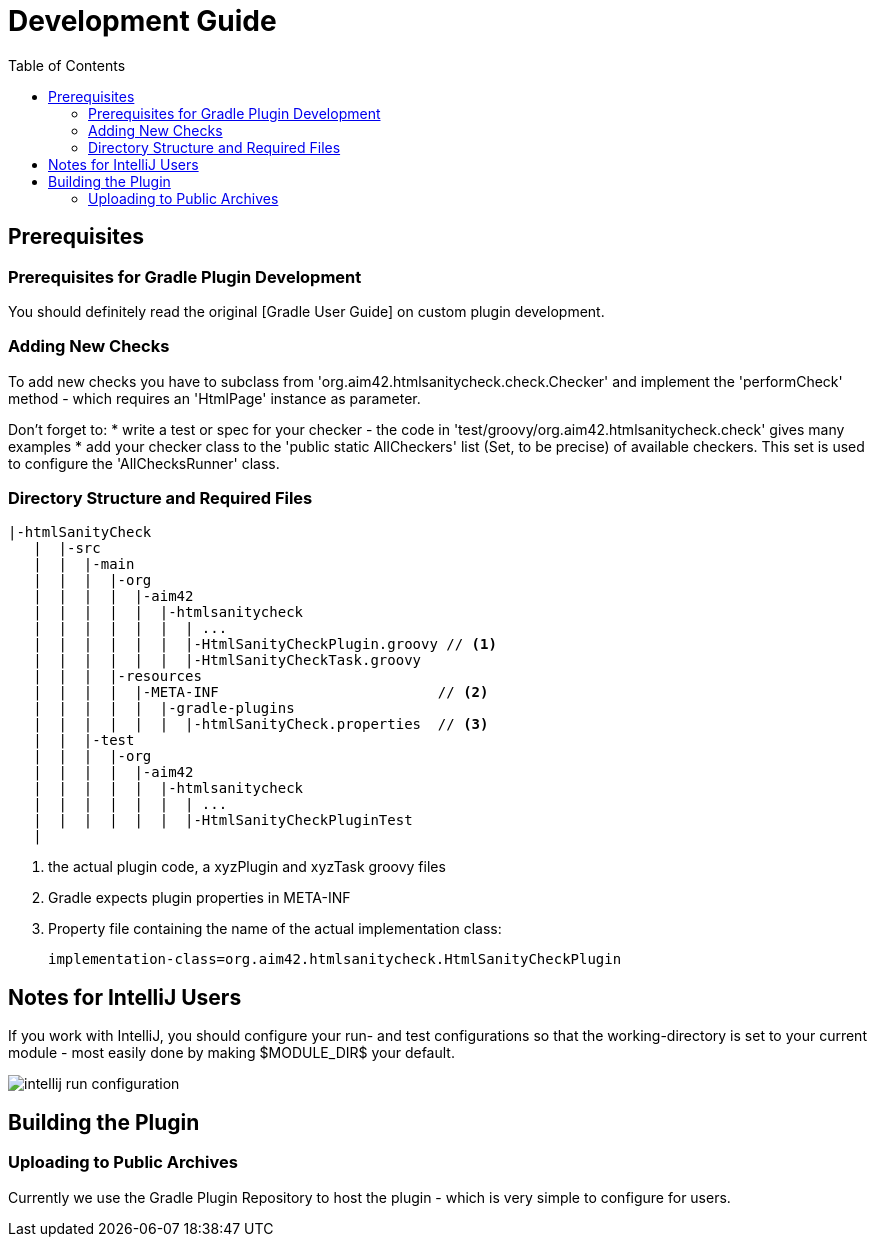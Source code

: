 = Development Guide
:toc:
:toclevels: 2
:toc-position: right

:experimental:
:imagesdir: ./images

== Prerequisites

=== Prerequisites for Gradle Plugin Development
You should definitely read the original [Gradle User Guide] on custom plugin development.


=== Adding New Checks
To add new checks you have to subclass from 'org.aim42.htmlsanitycheck.check.Checker'
and implement the 'performCheck' method - which requires an 'HtmlPage' instance as parameter.

Don't forget to:
* write a test or spec for your checker - the code in 'test/groovy/org.aim42.htmlsanitycheck.check'
gives many examples
* add your checker class to the 'public static AllCheckers' list (Set, to be precise)
of available checkers. This set is used to configure the 'AllChecksRunner' class.


=== Directory Structure and Required Files

----
|-htmlSanityCheck
   |  |-src
   |  |  |-main
   |  |  |  |-org
   |  |  |  |  |-aim42
   |  |  |  |  |  |-htmlsanitycheck
   |  |  |  |  |  |  | ...
   |  |  |  |  |  |  |-HtmlSanityCheckPlugin.groovy // <1>
   |  |  |  |  |  |  |-HtmlSanityCheckTask.groovy
   |  |  |  |-resources
   |  |  |  |  |-META-INF                          // <2>
   |  |  |  |  |  |-gradle-plugins
   |  |  |  |  |  |  |-htmlSanityCheck.properties  // <3>
   |  |  |-test
   |  |  |  |-org
   |  |  |  |  |-aim42
   |  |  |  |  |  |-htmlsanitycheck
   |  |  |  |  |  |  | ...
   |  |  |  |  |  |  |-HtmlSanityCheckPluginTest
   |
----

<1> the actual plugin code, a xyzPlugin and xyzTask groovy files
<2> Gradle expects plugin properties in META-INF
<3> Property file containing the name of the actual implementation class:

 implementation-class=org.aim42.htmlsanitycheck.HtmlSanityCheckPlugin

== Notes for IntelliJ Users
If you work with IntelliJ, you should configure your run- and test configurations
so that the working-directory is set to your current module - most easily done
by making $MODULE_DIR$ your default.

image:intellij-run-configuration.jpg[]


== Building the Plugin




=== Uploading to Public Archives
Currently we use the Gradle Plugin Repository to host the plugin - which is very simple
to configure for users.
